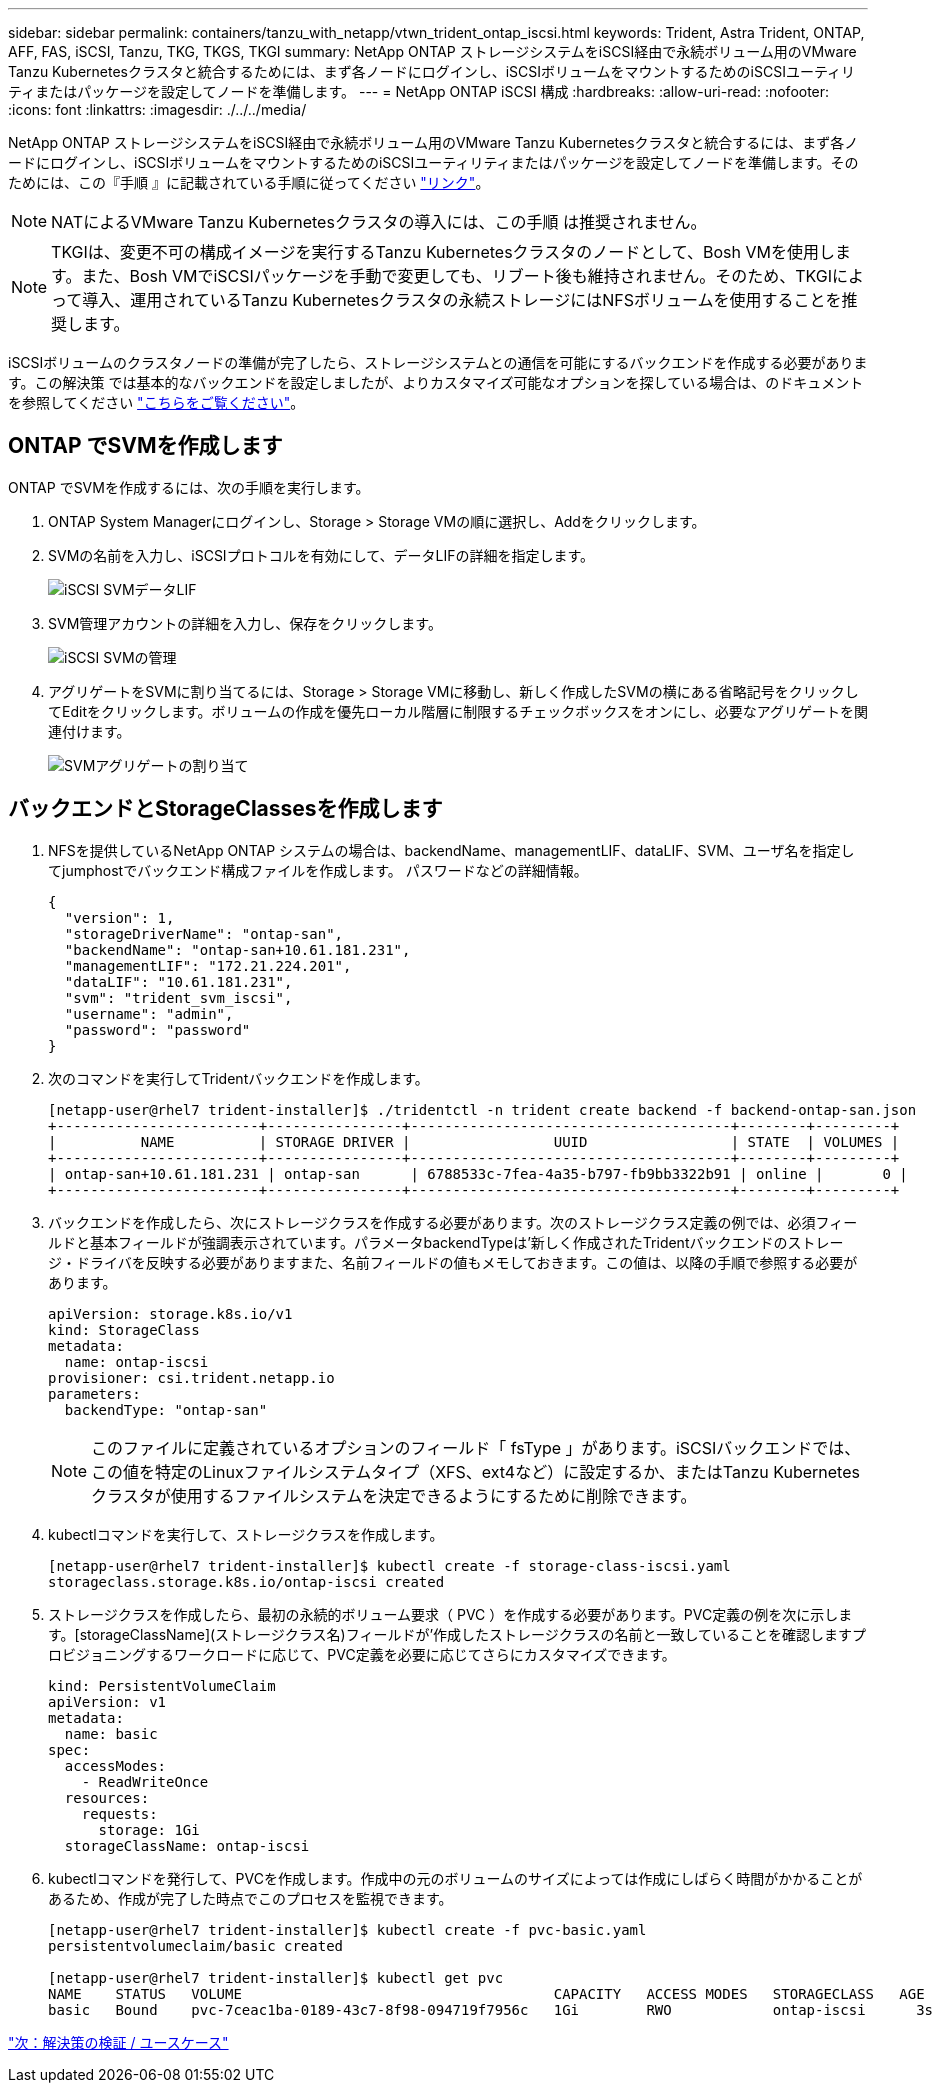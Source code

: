 ---
sidebar: sidebar 
permalink: containers/tanzu_with_netapp/vtwn_trident_ontap_iscsi.html 
keywords: Trident, Astra Trident, ONTAP, AFF, FAS, iSCSI, Tanzu, TKG, TKGS, TKGI 
summary: NetApp ONTAP ストレージシステムをiSCSI経由で永続ボリューム用のVMware Tanzu Kubernetesクラスタと統合するためには、まず各ノードにログインし、iSCSIボリュームをマウントするためのiSCSIユーティリティまたはパッケージを設定してノードを準備します。 
---
= NetApp ONTAP iSCSI 構成
:hardbreaks:
:allow-uri-read: 
:nofooter: 
:icons: font
:linkattrs: 
:imagesdir: ./../../media/


NetApp ONTAP ストレージシステムをiSCSI経由で永続ボリューム用のVMware Tanzu Kubernetesクラスタと統合するには、まず各ノードにログインし、iSCSIボリュームをマウントするためのiSCSIユーティリティまたはパッケージを設定してノードを準備します。そのためには、この『手順 』に記載されている手順に従ってください link:https://docs.netapp.com/us-en/trident/trident-use/worker-node-prep.html#iscsi-volumes["リンク"^]。


NOTE: NATによるVMware Tanzu Kubernetesクラスタの導入には、この手順 は推奨されません。


NOTE: TKGIは、変更不可の構成イメージを実行するTanzu Kubernetesクラスタのノードとして、Bosh VMを使用します。また、Bosh VMでiSCSIパッケージを手動で変更しても、リブート後も維持されません。そのため、TKGIによって導入、運用されているTanzu Kubernetesクラスタの永続ストレージにはNFSボリュームを使用することを推奨します。

iSCSIボリュームのクラスタノードの準備が完了したら、ストレージシステムとの通信を可能にするバックエンドを作成する必要があります。この解決策 では基本的なバックエンドを設定しましたが、よりカスタマイズ可能なオプションを探している場合は、のドキュメントを参照してください link:https://docs.netapp.com/us-en/trident/trident-use/ontap-san.html["こちらをご覧ください"^]。



== ONTAP でSVMを作成します

ONTAP でSVMを作成するには、次の手順を実行します。

. ONTAP System Managerにログインし、Storage > Storage VMの順に選択し、Addをクリックします。
. SVMの名前を入力し、iSCSIプロトコルを有効にして、データLIFの詳細を指定します。
+
image::vtwn_image25.jpg[iSCSI SVMデータLIF]

. SVM管理アカウントの詳細を入力し、保存をクリックします。
+
image::vtwn_image26.jpg[iSCSI SVMの管理]

. アグリゲートをSVMに割り当てるには、Storage > Storage VMに移動し、新しく作成したSVMの横にある省略記号をクリックしてEditをクリックします。ボリュームの作成を優先ローカル階層に制限するチェックボックスをオンにし、必要なアグリゲートを関連付けます。
+
image::vtwn_image27.jpg[SVMアグリゲートの割り当て]





== バックエンドとStorageClassesを作成します

. NFSを提供しているNetApp ONTAP システムの場合は、backendName、managementLIF、dataLIF、SVM、ユーザ名を指定してjumphostでバックエンド構成ファイルを作成します。 パスワードなどの詳細情報。
+
[listing]
----
{
  "version": 1,
  "storageDriverName": "ontap-san",
  "backendName": "ontap-san+10.61.181.231",
  "managementLIF": "172.21.224.201",
  "dataLIF": "10.61.181.231",
  "svm": "trident_svm_iscsi",
  "username": "admin",
  "password": "password"
}
----
. 次のコマンドを実行してTridentバックエンドを作成します。
+
[listing]
----
[netapp-user@rhel7 trident-installer]$ ./tridentctl -n trident create backend -f backend-ontap-san.json
+------------------------+----------------+--------------------------------------+--------+---------+
|          NAME          | STORAGE DRIVER |                 UUID                 | STATE  | VOLUMES |
+------------------------+----------------+--------------------------------------+--------+---------+
| ontap-san+10.61.181.231 | ontap-san      | 6788533c-7fea-4a35-b797-fb9bb3322b91 | online |       0 |
+------------------------+----------------+--------------------------------------+--------+---------+
----
. バックエンドを作成したら、次にストレージクラスを作成する必要があります。次のストレージクラス定義の例では、必須フィールドと基本フィールドが強調表示されています。パラメータbackendTypeは'新しく作成されたTridentバックエンドのストレージ・ドライバを反映する必要がありますまた、名前フィールドの値もメモしておきます。この値は、以降の手順で参照する必要があります。
+
[listing]
----
apiVersion: storage.k8s.io/v1
kind: StorageClass
metadata:
  name: ontap-iscsi
provisioner: csi.trident.netapp.io
parameters:
  backendType: "ontap-san"
----
+

NOTE: このファイルに定義されているオプションのフィールド「 fsType 」があります。iSCSIバックエンドでは、この値を特定のLinuxファイルシステムタイプ（XFS、ext4など）に設定するか、またはTanzu Kubernetesクラスタが使用するファイルシステムを決定できるようにするために削除できます。

. kubectlコマンドを実行して、ストレージクラスを作成します。
+
[listing]
----
[netapp-user@rhel7 trident-installer]$ kubectl create -f storage-class-iscsi.yaml
storageclass.storage.k8s.io/ontap-iscsi created
----
. ストレージクラスを作成したら、最初の永続的ボリューム要求（ PVC ）を作成する必要があります。PVC定義の例を次に示します。[storageClassName](ストレージクラス名)フィールドが'作成したストレージクラスの名前と一致していることを確認しますプロビジョニングするワークロードに応じて、PVC定義を必要に応じてさらにカスタマイズできます。
+
[listing]
----
kind: PersistentVolumeClaim
apiVersion: v1
metadata:
  name: basic
spec:
  accessModes:
    - ReadWriteOnce
  resources:
    requests:
      storage: 1Gi
  storageClassName: ontap-iscsi
----
. kubectlコマンドを発行して、PVCを作成します。作成中の元のボリュームのサイズによっては作成にしばらく時間がかかることがあるため、作成が完了した時点でこのプロセスを監視できます。
+
[listing]
----
[netapp-user@rhel7 trident-installer]$ kubectl create -f pvc-basic.yaml
persistentvolumeclaim/basic created

[netapp-user@rhel7 trident-installer]$ kubectl get pvc
NAME    STATUS   VOLUME                                     CAPACITY   ACCESS MODES   STORAGECLASS   AGE
basic   Bound    pvc-7ceac1ba-0189-43c7-8f98-094719f7956c   1Gi        RWO            ontap-iscsi      3s
----


link:rh-os-n_use_cases.html["次：解決策の検証 / ユースケース"]
